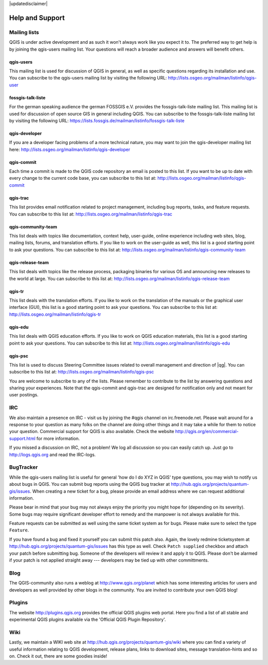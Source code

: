 |updatedisclaimer|

.. comment out this Section (by putting '|updatedisclaimer|' on top) if file is not uptodate with release

****************
Help and Support
****************

.. _`label_helpsupport`:

Mailing lists
=============

QGIS is under active development and as such it won't always work like
you expect it to. The preferred way to get help is by joining the qgis-users
mailing list. Your questions will reach a broader audience and answers will
benefit others.

qgis-users
----------

This mailing list is used for discussion of QGIS in general, as well as
specific questions regarding its installation and use. You can subscribe
to the qgis-users mailing list by visiting the following URL:
http://lists.osgeo.org/mailman/listinfo/qgis-user

fossgis-talk-liste
------------------

For the german speaking audience the german FOSSGIS e.V. provides the
fossgis-talk-liste mailing list. This mailing list is used for discussion
of open source GIS in general including QGIS. You can subscribe to the
fossgis-talk-liste mailing list by visiting the following URL:
https://lists.fossgis.de/mailman/listinfo/fossgis-talk-liste

qgis-developer
--------------

If you are a developer facing problems of a more technical nature, you
may want to join the qgis-developer mailing list here:
http://lists.osgeo.org/mailman/listinfo/qgis-developer

qgis-commit
-----------

Each time a commit is made to the QGIS code repository an email is posted
to this list. If you want to be up to date with every change to the current
code base, you can subscribe to this list at:
http://lists.osgeo.org/mailman/listinfo/qgis-commit

qgis-trac
---------

This list provides email notification related to project management,
including bug reports, tasks, and feature requests. You can subscribe
to this list at: http://lists.osgeo.org/mailman/listinfo/qgis-trac

qgis-community-team
-------------------

This list deals with topics like documentation, context help, user-guide,
online experience including web sites, blog, mailing lists, forums, and
translation efforts. If you like to work on the user-guide as well, this
list is a good starting point to ask your questions. You can subscribe
to this list at: http://lists.osgeo.org/mailman/listinfo/qgis-community-team

qgis-release-team
-----------------

This list deals with topics like the release process, packaging binaries
for various OS and announcing new releases to the world at large. You can
subscribe to this list at:
http://lists.osgeo.org/mailman/listinfo/qgis-release-team

qgis-tr
-------

This list deals with the translation efforts. If you like to work on the
translation of the manuals or the graphical user interface (GUI), this
list is a good starting point to ask your questions. You can subscribe
to this list at: http://lists.osgeo.org/mailman/listinfo/qgis-tr

qgis-edu
--------

This list deals with QGIS education efforts. If you like to work on QGIS
education materials, this list is a good starting point to ask your
questions. You can subscribe to this list at:
http://lists.osgeo.org/mailman/listinfo/qgis-edu

qgis-psc
--------

This list is used to discuss Steering Committee issues related to overall
management and direction of |qg|. You can subscribe to this list
at: http://lists.osgeo.org/mailman/listinfo/qgis-psc

You are welcome to subscribe to any of the lists. Please remember to
contribute to the list by answering questions and sharing your experiences.
Note that the qgis-commit and qgis-trac are designed for notification only
and not meant for user postings.

IRC
===

We also maintain a presence on IRC - visit us by joining the #qgis channel
on irc.freenode.net. Please wait around for a response to your question
as many folks on the channel are doing other things and it may take a while
for them to notice your question. Commercial support for QGIS is also
available. Check the website http://qgis.org/en/commercial-support.html
for more information.

If you missed a discussion on IRC, not a problem! We log all discussion
so you can easily catch up. Just go to http://logs.qgis.org and read the
IRC-logs.

BugTracker
==========

While the qgis-users mailing list is useful for general 'how do I do XYZ
in QGIS' type questions, you may wish to notify us about bugs in QGIS.
You can submit bug reports using the QGIS bug tracker at
http://hub.qgis.org/projects/quantum-gis/issues. When creating a new
ticket for a bug, please provide an email address where we can request
additional information.

Please bear in mind that your bug may not always enjoy the priority you
might hope for (depending on its severity). Some bugs may require significant
developer effort to remedy and the manpower is not always available for
this.

Feature requests can be submitted as well using the same ticket system
as for bugs. Please make sure to select the type ``Feature``.

If you have found a bug and fixed it yourself you can submit this patch
also. Again, the lovely redmine ticketsystem at
http://hub.qgis.org/projects/quantum-gis/issues has this type as well.
Check ``Patch supplied`` checkbox and attach your patch before submitting
bug. Someone of the developers will review it and apply it to QGIS. Please
don't be alarmed if your patch is not applied straight away --- developers
may be tied up with other committments.

Blog
====

The QGIS-community also runs a weblog at http://www.qgis.org/planet
which has some interesting articles for users and developers as well provided
by other blogs in the community. You are invited to contribute your own QGIS
blog!

Plugins
=======

The website http://plugins.qgis.org provides the official QGIS plugins web portal. 
Here you find a list of all stable and experimental QGIS plugins available via 
the 'Official QGIS Plugin Repository'. 

Wiki
====

Lastly, we maintain a WIKI web site at http://hub.qgis.org/projects/quantum-gis/wiki
where you can find a variety of useful information relating to QGIS
development, release plans, links to download sites, message
translation-hints and so on. Check it out, there are some goodies inside!


